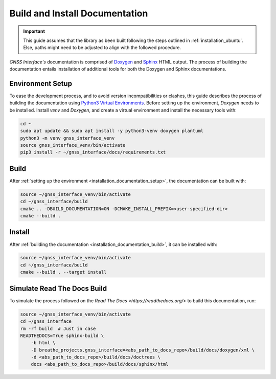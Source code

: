 .. _installation_documentation:

Build and Install Documentation
-------------------------------

.. important::

    This guide assumes that the library as been built following the steps outlined in :ref:`installation_ubuntu`.
    Else, paths might need to be adjusted to align with the followed procedure.

*GNSS Interface's* documentation is comprised  of `Doxygen <https://www.doxygen.nl/index.html>`_ and
`Sphinx <https://www.sphinx-doc.org/en/master/>`_ HTML output.
The process of building the documentation entails installation of additional tools for both the Doxygen and Sphinx
documentations.

.. _installation_documentation_setup:

Environment Setup
^^^^^^^^^^^^^^^^^

To ease the development process, and to avoid version incompatibilities or clashes, this guide describes the process of
building the documentation using `Python3 Virtual Environments <https://docs.python.org/3/tutorial/venv.html>`_.
Before setting up the environment, *Doxygen* needs to be installed.
Install *venv* and *Doxygen*, and create a virtual environment and install the necessary tools with:

.. code:: bash

    cd ~
    sudo apt update && sudo apt install -y python3-venv doxygen plantuml
    python3 -m venv gnss_interface_venv
    source gnss_interface_venv/bin/activate
    pip3 install -r ~/gnss_interface/docs/requirements.txt

.. _installation_documentation_build:

Build
^^^^^

After :ref:`setting up the environment <installation_documentation_setup>`, the documentation can be built with:

.. code:: bash

    source ~/gnss_interface_venv/bin/activate
    cd ~/gnss_interface/build
    cmake .. -DBUILD_DOCUMENTATION=ON -DCMAKE_INSTALL_PREFIX=<user-specified-dir>
    cmake --build .

.. _installation_documentation_install:

Install
^^^^^^^

After :ref:`building the documentation <installation_documentation_build>`, it can be installed with:

.. code:: bash

    source ~/gnss_interface_venv/bin/activate
    cd ~/gnss_interface/build
    cmake --build . --target install

Simulate Read The Docs Build
^^^^^^^^^^^^^^^^^^^^^^^^^^^^

To simulate the process followed on the `Read The Docs <https://readthedocs.org/>` to build this documentation, run:

.. code:: bash

    source ~/gnss_interface_venv/bin/activate
    cd ~/gnss_interface
    rm -rf build  # Just in case
    READTHEDOCS=True sphinx-build \
        -b html \
        -D breathe_projects.gnss_interface=<abs_path_to_docs_repo>/build/docs/doxygen/xml \
        -d <abs_path_to_docs_repo>/build/docs/doctrees \
        docs <abs_path_to_docs_repo>/build/docs/sphinx/html
